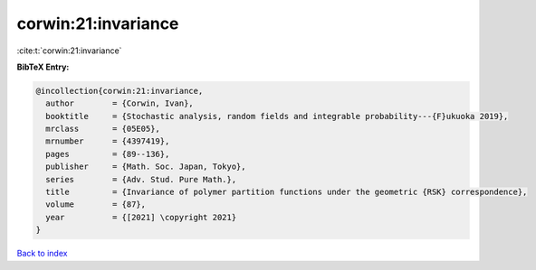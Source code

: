 corwin:21:invariance
====================

:cite:t:`corwin:21:invariance`

**BibTeX Entry:**

.. code-block:: bibtex

   @incollection{corwin:21:invariance,
     author        = {Corwin, Ivan},
     booktitle     = {Stochastic analysis, random fields and integrable probability---{F}ukuoka 2019},
     mrclass       = {05E05},
     mrnumber      = {4397419},
     pages         = {89--136},
     publisher     = {Math. Soc. Japan, Tokyo},
     series        = {Adv. Stud. Pure Math.},
     title         = {Invariance of polymer partition functions under the geometric {RSK} correspondence},
     volume        = {87},
     year          = {[2021] \copyright 2021}
   }

`Back to index <../By-Cite-Keys.html>`_
